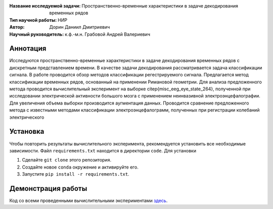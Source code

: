 .. class:: center

    :Название исследуемой задачи: Пространственно-временные характеристики в задаче декодирования временных рядов
    :Тип научной работы: НИР
    :Автор: Дорин Даниил Дмитриевич
    :Научный руководитель: к.ф.-м.н. Грабовой Андрей Валериевич 

Аннотация
========

Исследуются пространственно-временные характеристики в задаче декодирования временных рядов с дискретным представлением времени.
В качестве задачи декодирования рассматривается задача классификации сигнала. 
В работе проводится обзор методов классификации регестрируемого сигнала. 
Предлагается метод классификации временных рядов, основанный на применении Римановой геометрии. 
Для анализа предложенного метода проводится вычислительный эксперимент на выборке \citep{misc_eeg_eye_state_264}, 
полученной при исследовании электрической активности большого мозга с применением неинвазивной электроэнцефалографии. 
Для увеличения объема выборки производится аугментация данных. 
Проводится сравнение предложенного метода с известными методами классификации электроэнцефалограмм, полученных при регистрации колебаний электрического 

Установка
=========

Чтобы повторить результаты вычислительного эксперимента, рекомендуется установить все необходимые зависимости.
Файл ``requirements.txt`` находится в директории ``code``.
Для установки

#. Сделайте ``git clone`` этого репозитория.
#. Создайте новое ``conda`` окружение и активируйте его.
#. Запустите ``pip install -r requirements.txt``.


Демонстрация работы
===================

Код со всеми проведенными вычислительными экспериментами `здесь <https://github.com/intsystems/Dorin-BS-Thesis/blob/master/code/main.ipynb>`_.

